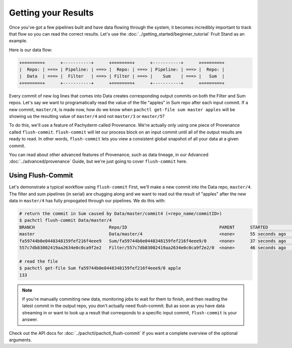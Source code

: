 Getting your Results
====================
Once you've got a few pipelines built and have data flowing through the system, it becomes incredibly important to track that flow so you can read the correct results. Let's use the :doc:`../getting_started/beginner_tutorial` Fruit Stand as an example. 

Here is our data flow:

.. code-block:: shell

	+========+      +-----------+      +========+      +-----------+      +========+        
	|  Repo: | ===> | Pipeline: | ===> |  Repo: | ===> | Pipeline: | ===> |  Repo: | 
	|  Data  | ===> |  Filter   | ===> | Filter | ===> |    Sum    | ===> |   Sum  |
	+========+      +-----------+      +========+      +-----------+      +========+

Every commit of new log lines that comes into Data creates corresponding output commits on both the Filter and Sum repos. Let's say we want to programatically read the value of the file "apples" in Sum repo after each input commit. If a new commit, ``master/4``, is made now, how do we know when ``pachctl get-file sum master apples`` will be showing us the resulting value of ``master/4`` and not ``master/3`` or ``master/5``? 

To do this, we'll use a feature of Pachyderm called Provenance. We're actually only using one piece of Provenance called ``flush-commit``. ``flush-commit`` will let our process block on an input commit until all of the output results are ready to read. In other words, ``flush-commit`` lets you view a consistent global snapshot of all your data at a given commit. 

You can read about other advanced features of Provenance, such as data lineage, in our Advanced :doc:`../advanced/provenance` Guide, but we're just going to cover ``flush-commit`` here. 


Using Flush-Commit
------------------
Let's demonstrate a typical workflow using ``flush-commit`` First, we'll make a new commit into the Data repo, ``master/4``. The filter and sum pipelines (in serial) are chugging along and we want to read out the result of "apples" after the new data in ``master/4`` has fully propogated through our pipelines. We do this with:

.. code-block:: shell

	# return the commit in Sum caused by Data/master/commit4 (<repo_name/commitID>)
	$ pachctl flush-commit Data/master/4
	BRANCH                             Repo/ID                                    PARENT      STARTED             FINISHED            SIZE
	master                             Data/master/4                              <none>      55 seconds ago   	  55 seconds ago      874 B
	fa59744b0e0448348159fef216f4eee9   Sum/fa59744b0e0448348159fef216f4eee9/0     <none>      37 seconds ago      36 seconds ago      12 B
	557c7db83002419aa2634e0c0ca9f2e2   Filter/557c7db83002419aa2634e0c0ca9f2e2/0  <none>      46 seconds ago      37 seconds ago      200 B
	
	# read the file
	$ pachctl get-file Sum fa59744b0e0448348159fef216f4eee9/0 apple
	133

.. note::

	If you're manually commiting new data, monitoring jobs to wait for them to finish, and then reading the latest commit in the output repo, you don't actually need flush-commit. But as soon as you have data streaming in or want to look up a result that corresponds to a specific input commit, ``flush-commit`` is your answer.

Check out the API docs for :doc:`../pachctl/pachctl_flush-commit` if you want a complete overview of the optional arguments.

